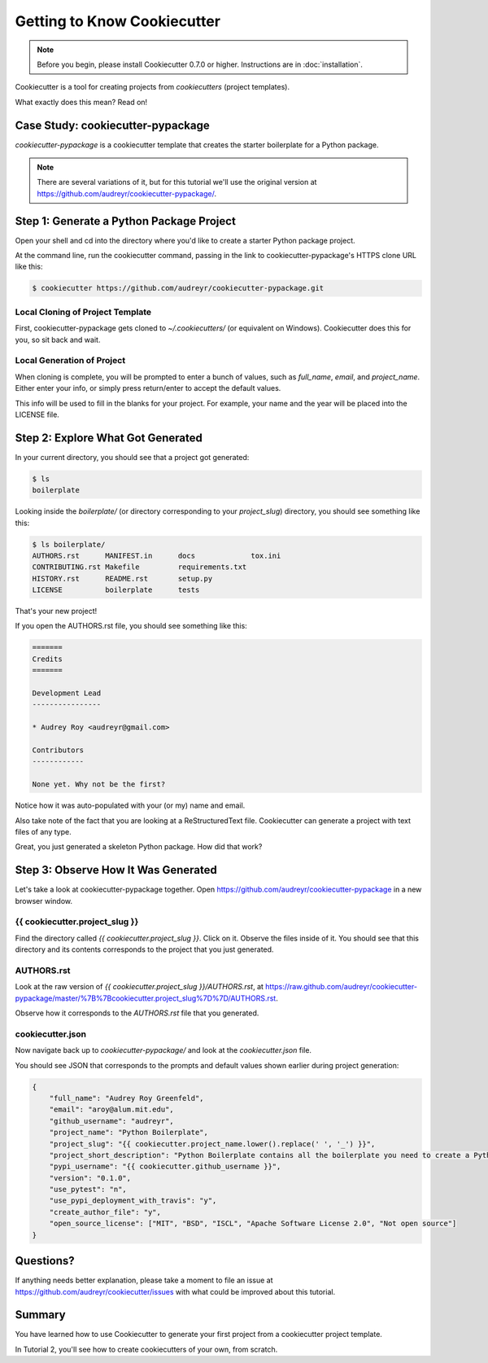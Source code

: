 =============================
Getting to Know Cookiecutter
=============================

.. note:: Before you begin, please install Cookiecutter 0.7.0 or higher.
   Instructions are in :doc:`installation`.

Cookiecutter is a tool for creating projects from *cookiecutters* (project
templates).

What exactly does this mean? Read on!

Case Study: cookiecutter-pypackage
-----------------------------------

*cookiecutter-pypackage* is a cookiecutter template that creates the starter
boilerplate for a Python package.

.. note:: There are several variations of it, but for this tutorial we'll use
   the original version at https://github.com/audreyr/cookiecutter-pypackage/.

Step 1: Generate a Python Package Project
------------------------------------------

Open your shell and cd into the directory where you'd like to create a starter
Python package project.

At the command line, run the cookiecutter command, passing in the link to
cookiecutter-pypackage's HTTPS clone URL like this:

.. code-block:: bash

    $ cookiecutter https://github.com/audreyr/cookiecutter-pypackage.git

Local Cloning of Project Template
~~~~~~~~~~~~~~~~~~~~~~~~~~~~~~~~~

First, cookiecutter-pypackage gets cloned to `~/.cookiecutters/` (or equivalent
on Windows). Cookiecutter does this for you, so sit back and wait.

Local Generation of Project
~~~~~~~~~~~~~~~~~~~~~~~~~~~

When cloning is complete, you will be prompted to enter a bunch of values, such
as `full_name`, `email`, and `project_name`. Either enter your info, or simply
press return/enter to accept the default values.

This info will be used to fill in the blanks for your project. For example,
your name and the year will be placed into the LICENSE file.

Step 2: Explore What Got Generated
----------------------------------

In your current directory, you should see that a project got generated:

.. code-block:: bash

    $ ls
    boilerplate

Looking inside the `boilerplate/` (or directory corresponding to your `project_slug`)
directory, you should see something like this:

.. code-block:: bash

    $ ls boilerplate/
    AUTHORS.rst      MANIFEST.in      docs             tox.ini
    CONTRIBUTING.rst Makefile         requirements.txt
    HISTORY.rst      README.rst       setup.py
    LICENSE          boilerplate      tests

That's your new project!

If you open the AUTHORS.rst file, you should see something like this:

.. code-block:: rst

    =======
    Credits
    =======

    Development Lead
    ----------------

    * Audrey Roy <audreyr@gmail.com>

    Contributors
    ------------

    None yet. Why not be the first?

Notice how it was auto-populated with your (or my) name and email.

Also take note of the fact that you are looking at a ReStructuredText file.
Cookiecutter can generate a project with text files of any type.

Great, you just generated a skeleton Python package. How did that work?

Step 3: Observe How It Was Generated
------------------------------------

Let's take a look at cookiecutter-pypackage together. Open https://github.com/audreyr/cookiecutter-pypackage in a new browser window.

{{ cookiecutter.project_slug }}
~~~~~~~~~~~~~~~~~~~~~~~~~~~~~~~

Find the directory called `{{ cookiecutter.project_slug }}`. Click on it. Observe
the files inside of it. You should see that this directory and its contents
corresponds to the project that you just generated.

AUTHORS.rst
~~~~~~~~~~~

Look at the raw version of `{{ cookiecutter.project_slug }}/AUTHORS.rst`, at
https://raw.github.com/audreyr/cookiecutter-pypackage/master/%7B%7Bcookiecutter.project_slug%7D%7D/AUTHORS.rst.

Observe how it corresponds to the `AUTHORS.rst` file that you generated.

cookiecutter.json
~~~~~~~~~~~~~~~~~

Now navigate back up to `cookiecutter-pypackage/` and look at the
`cookiecutter.json` file.

You should see JSON that corresponds to the prompts and default values shown
earlier during project generation:

.. code-block:: json

    {
        "full_name": "Audrey Roy Greenfeld",
        "email": "aroy@alum.mit.edu",
        "github_username": "audreyr",
        "project_name": "Python Boilerplate",
        "project_slug": "{{ cookiecutter.project_name.lower().replace(' ', '_') }}",
        "project_short_description": "Python Boilerplate contains all the boilerplate you need to create a Python package.",
        "pypi_username": "{{ cookiecutter.github_username }}",
        "version": "0.1.0",
        "use_pytest": "n",
        "use_pypi_deployment_with_travis": "y",
        "create_author_file": "y",
        "open_source_license": ["MIT", "BSD", "ISCL", "Apache Software License 2.0", "Not open source"]
    }

Questions?
----------

If anything needs better explanation, please take a moment to file an issue at https://github.com/audreyr/cookiecutter/issues with what could be improved
about this tutorial.

Summary
-------

You have learned how to use Cookiecutter to generate your first project from a
cookiecutter project template.

In Tutorial 2, you'll see how to create cookiecutters of your own, from scratch.
